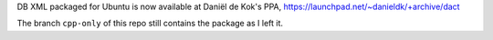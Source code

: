 DB XML packaged for Ubuntu is now available at Daniël de Kok's PPA,
https://launchpad.net/~danieldk/+archive/dact

The branch ``cpp-only`` of this repo still contains the package as I left it.
